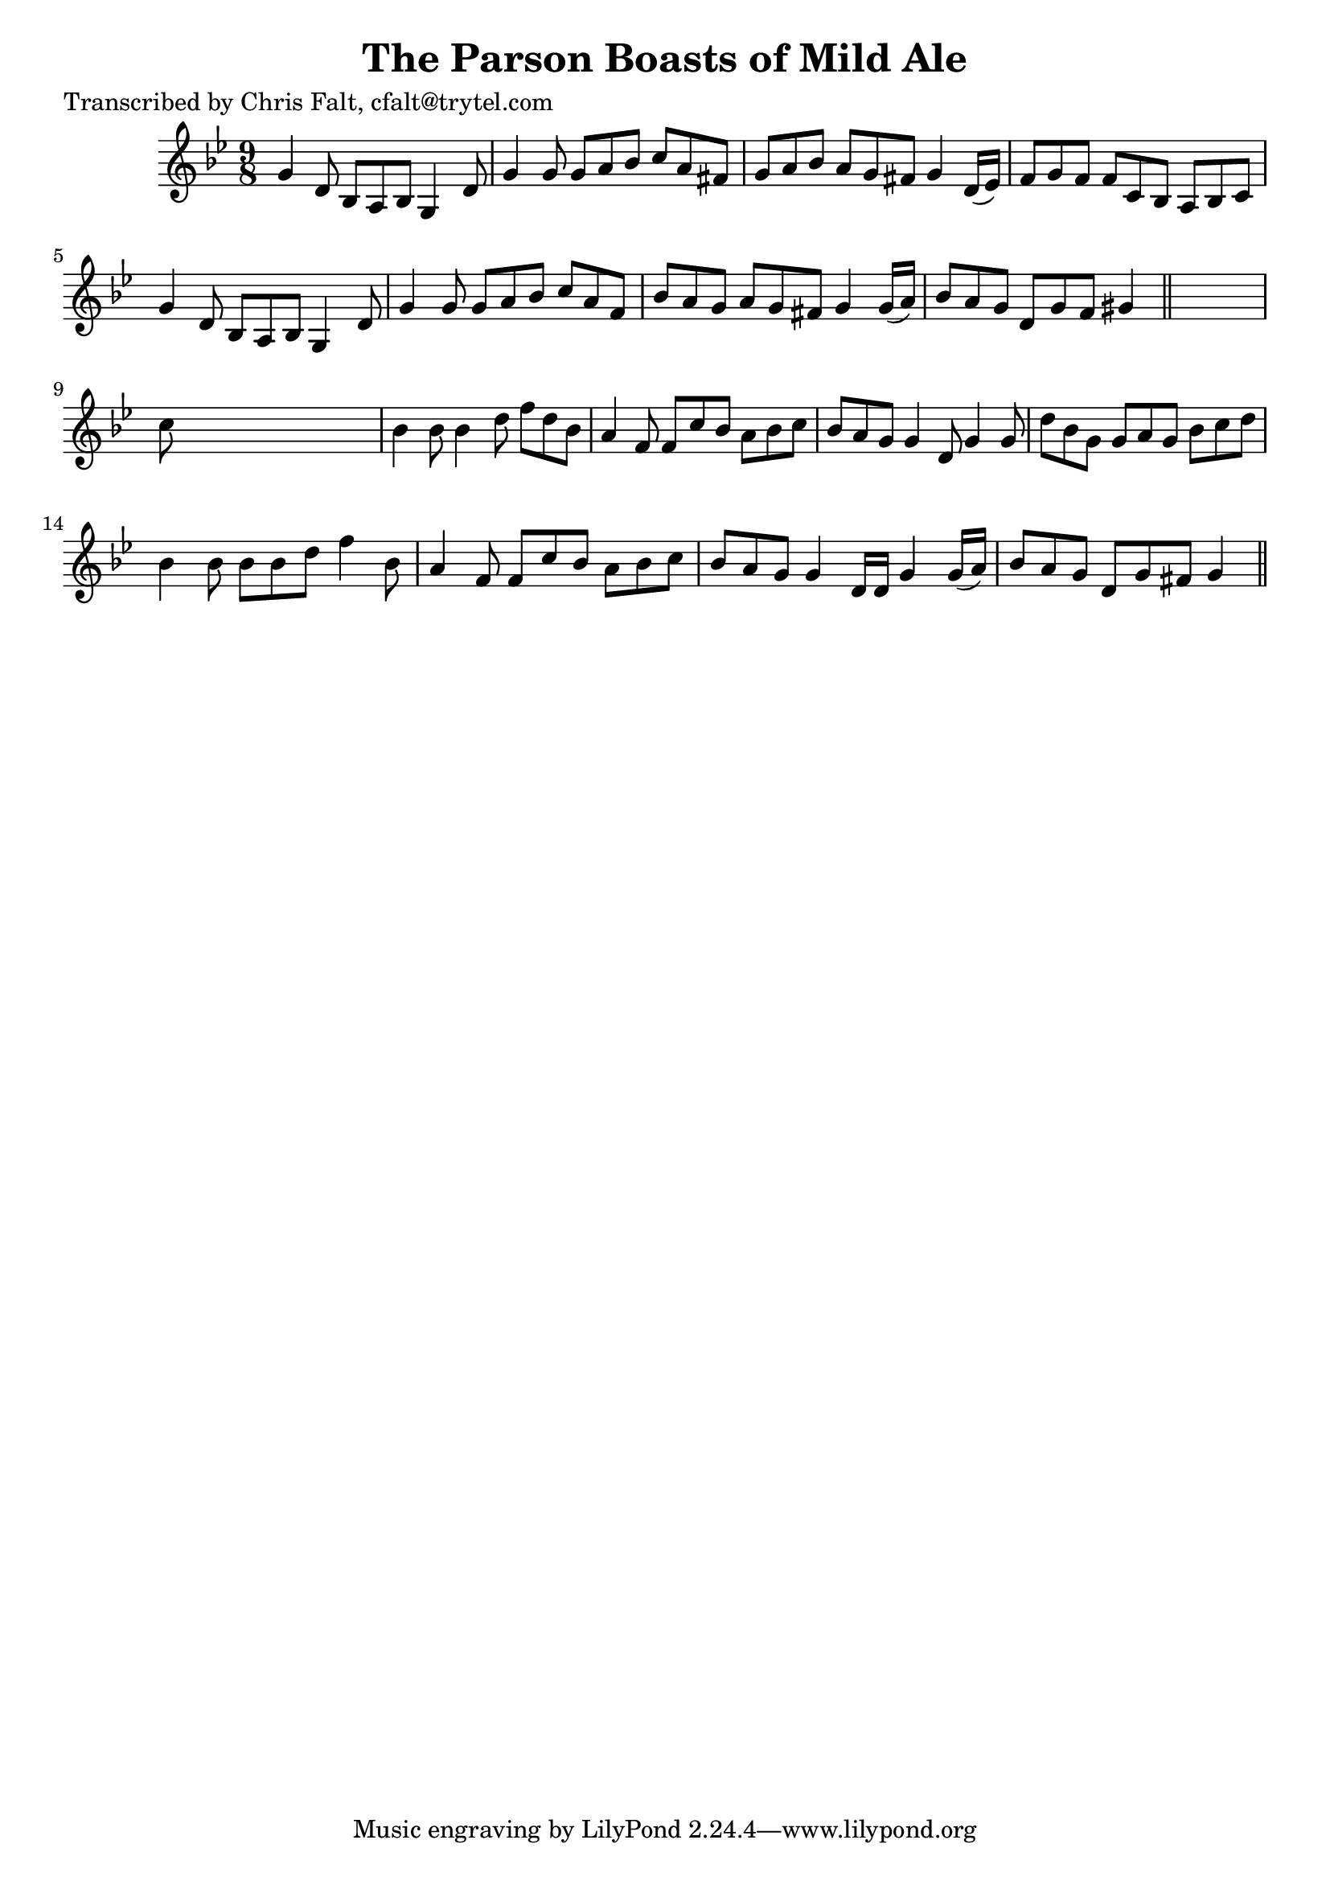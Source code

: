 
\version "2.16.2"
% automatically converted by musicxml2ly from xml/0384_cf.xml

%% additional definitions required by the score:
\language "english"


\header {
    poet = "Transcribed by Chris Falt, cfalt@trytel.com"
    encoder = "abc2xml version 63"
    encodingdate = "2015-01-25"
    title = "The Parson Boasts of Mild Ale"
    }

\layout {
    \context { \Score
        autoBeaming = ##f
        }
    }
PartPOneVoiceOne =  \relative g' {
    \key g \minor \time 9/8 g4 d8 bf8 [ a8 bf8 ] g4 d'8 | % 2
    g4 g8 g8 [ a8 bf8 ] c8 [ a8 fs8 ] | % 3
    g8 [ a8 bf8 ] a8 [ g8 fs8 ] g4 d16 ( [ ef16 ) ] | % 4
    f8 [ g8 f8 ] f8 [ c8 bf8 ] a8 [ bf8 c8 ] | % 5
    g'4 d8 bf8 [ a8 bf8 ] g4 d'8 | % 6
    g4 g8 g8 [ a8 bf8 ] c8 [ a8 f8 ] | % 7
    bf8 [ a8 g8 ] a8 [ g8 fs8 ] g4 g16 ( [ a16 ) ] | % 8
    bf8 [ a8 g8 ] d8 [ g8 f8 ] gs4 \bar "||"
    s8 | % 9
    c8 s1 | \barNumberCheck #10
    bf4 bf8 bf4 d8 f8 [ d8 bf8 ] | % 11
    a4 f8 f8 [ c'8 bf8 ] a8 [ bf8 c8 ] | % 12
    bf8 [ a8 g8 ] g4 d8 g4 g8 | % 13
    d'8 [ bf8 g8 ] g8 [ a8 g8 ] bf8 [ c8 d8 ] | % 14
    bf4 bf8 bf8 [ bf8 d8 ] f4 bf,8 | % 15
    a4 f8 f8 [ c'8 bf8 ] a8 [ bf8 c8 ] | % 16
    bf8 [ a8 g8 ] g4 d16 [ d16 ] g4 g16 ( [ a16 ) ] | % 17
    bf8 [ a8 g8 ] d8 [ g8 fs8 ] g4 \bar "||"
    }


% The score definition
\score {
    <<
        \new Staff <<
            \context Staff << 
                \context Voice = "PartPOneVoiceOne" { \PartPOneVoiceOne }
                >>
            >>
        
        >>
    \layout {}
    % To create MIDI output, uncomment the following line:
    %  \midi {}
    }


